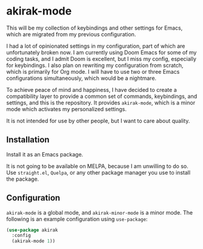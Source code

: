 * akirak-mode
#+BEGIN_HTML
<a href="https://github.com/akirak/akirak-mode/actions?query=workflow%3ACI+branch%3Amaster">
<img src="https://github.com/akirak/akirak-mode/workflows/CI/badge.svg" alt="CI status">
</a>
#+END_HTML

This will be my collection of keybindings and other settings for Emacs,
which are migrated from my previous configuration.

I had a lot of opinionated settings in my configuration, part of which are unfortunately broken now.
I am currently using Doom Emacs for some of my coding tasks, and I admit Doom is excellent, but I miss my config, especially for keybindings.
I also plan on rewriting my configuration from scratch, which is primarily for Org mode.
I will have to use two or three Emacs configurations simultaneously, which would be a nightmare.

To achieve peace of mind and happiness, I have decided to create a compatibility layer to provide a common set of commands, keybindings, and settings, and this is the repository.
It provides =akirak-mode=, which is a minor mode which activates my personalized settings.

It is not intended for use by other people, but I want to care about quality.
** Installation
Install it as an Emacs package.

It is not going to be available on MELPA, because I am unwilling to do so.
Use =straight.el=, =Quelpa=, or any other package manager you use to install the package.
** Configuration
=akirak-mode= is a global mode, and =akirak-minor-mode= is a minor mode. The following is an example configuration using =use-package=:

#+begin_src emacs-lisp
  (use-package akirak
    :config
    (akirak-mode 1))
#+end_src
